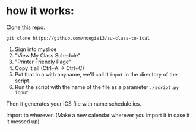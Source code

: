 * how it works:

Clone this repo:
: git clone https://github.com/noogie13/su-class-to-ical

1. Sign into myslice
2. "View My Class Schedule"
3. "Printer Friendly Page"
4. Copy it all (Ctrl+A -> Ctrl+C)
5. Put that in a with anyname, we'll call it =input= in the directory of the script.
6. Run the script with the name of the file as a parameter =./script.py input=

Then it generates your ICS file with name schedule.ics.

Import to wherever. (Make a new calendar wherever you import it in case it it messed up).
